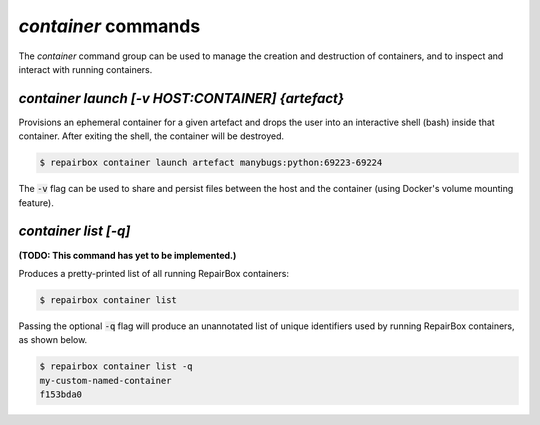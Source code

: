 `container` commands
....................

The `container` command group can be used to manage the creation and
destruction of containers, and to inspect and interact with running containers.


`container launch [-v HOST:CONTAINER] {artefact}`
-------------------------------------------------

Provisions an ephemeral container for a given artefact and drops the user into
an interactive shell (bash) inside that container. After exiting the shell, the
container will be destroyed.

.. code-block:: bash

  $ repairbox container launch artefact manybugs:python:69223-69224

The :code:`-v` flag can be used to share and persist files between the host
and the container (using Docker's volume mounting feature).


`container list [-q]`
---------------------

**(TODO: This command has yet to be implemented.)**

Produces a pretty-printed list of all running RepairBox containers:

.. code-block:: bash

  $ repairbox container list

Passing the optional :code:`-q` flag will produce an unannotated list of
unique identifiers used by running RepairBox containers, as shown below.

.. code-block:: bash

  $ repairbox container list -q
  my-custom-named-container
  f153bda0
